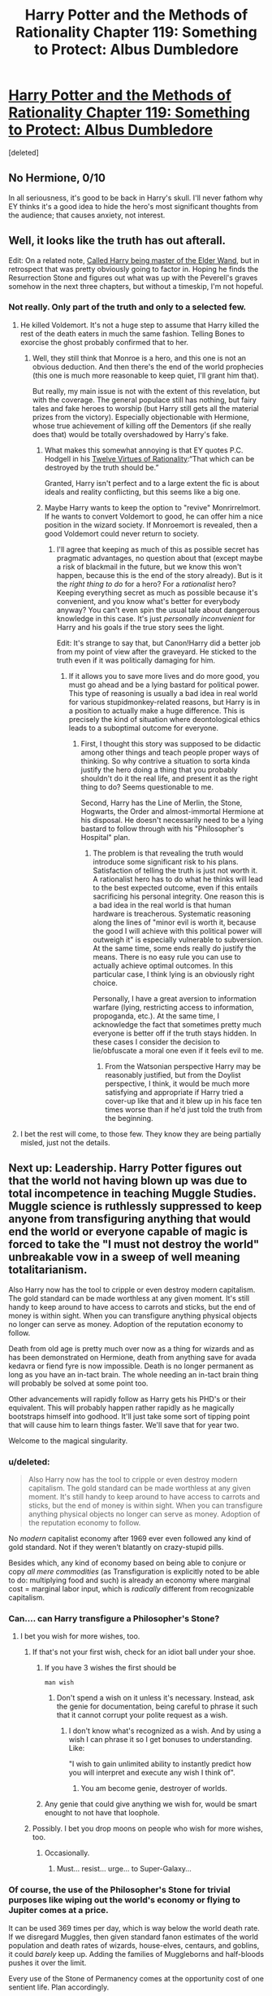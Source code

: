 #+TITLE: Harry Potter and the Methods of Rationality Chapter 119: Something to Protect: Albus Dumbledore

* [[https://www.fanfiction.net/s/5782108/119/Harry-Potter-and-the-Methods-of-Rationality][Harry Potter and the Methods of Rationality Chapter 119: Something to Protect: Albus Dumbledore]]
:PROPERTIES:
:Score: 29
:DateUnix: 1426011143.0
:DateShort: 2015-Mar-10
:END:
[deleted]


** No Hermione, 0/10

In all seriousness, it's good to be back in Harry's skull. I'll never fathom why EY thinks it's a good idea to hide the hero's most significant thoughts from the audience; that causes anxiety, not interest.
:PROPERTIES:
:Author: AmeteurOpinions
:Score: 19
:DateUnix: 1426022467.0
:DateShort: 2015-Mar-11
:END:


** Well, it looks like the truth has out afterall.

Edit: On a related note, [[http://my.reddit.com/r/rational/comments/2yd1ye/chapter_harry_potter_and_the_methods_of/cp9carc][Called Harry being master of the Elder Wand]], but in retrospect that was pretty obviously going to factor in. Hoping he finds the Resurrection Stone and figures out what was up with the Peverell's graves somehow in the next three chapters, but without a timeskip, I'm not hopeful.
:PROPERTIES:
:Author: JackStargazer
:Score: 9
:DateUnix: 1426011540.0
:DateShort: 2015-Mar-10
:END:

*** Not really. Only part of the truth and only to a selected few.
:PROPERTIES:
:Author: daydev
:Score: 4
:DateUnix: 1426018855.0
:DateShort: 2015-Mar-10
:END:

**** He killed Voldemort. It's not a huge step to assume that Harry killed the rest of the death eaters in much the same fashion. Telling Bones to exorcise the ghost probably confirmed that to her.
:PROPERTIES:
:Author: theonehandedwriter
:Score: 4
:DateUnix: 1426022199.0
:DateShort: 2015-Mar-11
:END:

***** Well, they still think that Monroe is a hero, and this one is not an obvious deduction. And then there's the end of the world prophecies (this one is much more reasonable to keep quiet, I'll grant him that).

But really, my main issue is not with the extent of this revelation, but with the coverage. The general populace still has nothing, but fairy tales and fake heroes to worship (but Harry still gets all the material prizes from the victory). Especially objectionable with Hermione, whose true achievement of killing off the Dementors (if she really does that) would be totally overshadowed by Harry's fake.
:PROPERTIES:
:Author: daydev
:Score: 8
:DateUnix: 1426023149.0
:DateShort: 2015-Mar-11
:END:

****** What makes this somewhat annoying is that EY quotes P.C. Hodgell in his [[http://www.yudkowsky.net/rational/virtues][Twelve Virtues of Rationality]]:“That which can be destroyed by the truth should be.”

Granted, Harry isn't perfect and to a large extent the fic is about ideals and reality conflicting, but this seems like a big one.
:PROPERTIES:
:Author: 2-4601
:Score: 3
:DateUnix: 1426175967.0
:DateShort: 2015-Mar-12
:END:


****** Maybe Harry wants to keep the option to "revive" Monrirrelmort. If he wants to convert Voldemort to good, he can offer him a nice position in the wizard society. If Monroemort is revealed, then a good Voldemort could never return to society.
:PROPERTIES:
:Author: qznc
:Score: 1
:DateUnix: 1426063044.0
:DateShort: 2015-Mar-11
:END:

******* I'll agree that keeping as much of this as possible secret has pragmatic advantages, no question about that (except maybe a risk of blackmail in the future, but we know this won't happen, because this is the end of the story already). But is it the /right thing to do/ for a hero? For a /rationalist/ hero? Keeping everything secret as much as possible because it's convenient, and you know what's better for everybody anyway? You can't even spin the usual tale about dangerous knowledge in this case. It's just /personally inconvenient/ for Harry and his goals if the true story sees the light.

Edit: It's strange to say that, but Canon!Harry did a better job from my point of view after the graveyard. He sticked to the truth even if it was politically damaging for him.
:PROPERTIES:
:Author: daydev
:Score: 5
:DateUnix: 1426067221.0
:DateShort: 2015-Mar-11
:END:

******** If it allows you to save more lives and do more good, you must go ahead and be a lying bastard for political power. This type of reasoning is usually a bad idea in real world for various stupidmonkey-related reasons, but Harry is in a position to actually make a huge difference. This is precisely the kind of situation where deontological ethics leads to a suboptimal outcome for everyone.
:PROPERTIES:
:Author: AugSphere
:Score: 1
:DateUnix: 1426147111.0
:DateShort: 2015-Mar-12
:END:

********* First, I thought this story was supposed to be didactic among other things and teach people proper ways of thinking. So why contrive a situation to sorta kinda justify the hero doing a thing that you probably shouldn't do it the real life, and present it as the right thing to do? Seems questionable to me.

Second, Harry has the Line of Merlin, the Stone, Hogwarts, the Order and almost-immortal Hermione at his disposal. He doesn't necessarily need to be a lying bastard to follow through with his "Philosopher's Hospital" plan.
:PROPERTIES:
:Author: daydev
:Score: 1
:DateUnix: 1426149257.0
:DateShort: 2015-Mar-12
:END:

********** The problem is that revealing the truth would introduce some significant risk to his plans. Satisfaction of telling the truth is just not worth it. A rationalist hero has to do what he thinks will lead to the best expected outcome, even if this entails sacrificing his personal integrity. One reason this is a bad idea in the real world is that human hardware is treacherous. Systematic reasoning along the lines of "minor evil is worth it, because the good I will achieve with this political power will outweigh it" is especially vulnerable to subversion. At the same time, some ends really do justify the means. There is no easy rule you can use to actually achieve optimal outcomes. In this particular case, I think lying is an obviously right choice.

Personally, I have a great aversion to information warfare (lying, restricting access to information, propoganda, etc.). At the same time, I acknowledge the fact that sometimes pretty much everyone is better off if the truth stays hidden. In these cases I consider the decision to lie/obfuscate a moral one even if it feels evil to me.
:PROPERTIES:
:Author: AugSphere
:Score: 1
:DateUnix: 1426154238.0
:DateShort: 2015-Mar-12
:END:

*********** From the Watsonian perspective Harry may be reasonably justified, but from the Doylist perspective, I think, it would be much more satisfying and appropriate if Harry tried a cover-up like that and it blew up in his face ten times worse than if he'd just told the truth from the beginning.
:PROPERTIES:
:Author: daydev
:Score: 2
:DateUnix: 1426154995.0
:DateShort: 2015-Mar-12
:END:


**** I bet the rest will come, to those few. They know they are being partially misled, just not the details.
:PROPERTIES:
:Author: flagamuffin
:Score: 3
:DateUnix: 1426022196.0
:DateShort: 2015-Mar-11
:END:


** Next up: Leadership. Harry Potter figures out that the world not having blown up was due to total incompetence in teaching Muggle Studies. Muggle science is ruthlessly suppressed to keep anyone from transfiguring anything that would end the world or everyone capable of magic is forced to take the "I must not destroy the world" unbreakable vow in a sweep of well meaning totalitarianism.

Also Harry now has the tool to cripple or even destroy modern capitalism. The gold standard can be made worthless at any given moment. It's still handy to keep around to have access to carrots and sticks, but the end of money is within sight. When you can transfigure anything physical objects no longer can serve as money. Adoption of the reputation economy to follow.

Death from old age is pretty much over now as a thing for wizards and as has been demonstrated on Hermione, death from anything save for avada kedavra or fiend fyre is now impossible. Death is no longer permanent as long as you have an in-tact brain. The whole needing an in-tact brain thing will probably be solved at some point too.

Other advancements will rapidly follow as Harry gets his PHD's or their equivalent. This will probably happen rather rapidly as he magically bootstraps himself into godhood. It'll just take some sort of tipping point that will cause him to learn things faster. We'll save that for year two.

Welcome to the magical singularity.
:PROPERTIES:
:Author: theonehandedwriter
:Score: 7
:DateUnix: 1426023199.0
:DateShort: 2015-Mar-11
:END:

*** u/deleted:
#+begin_quote
  Also Harry now has the tool to cripple or even destroy modern capitalism. The gold standard can be made worthless at any given moment. It's still handy to keep around to have access to carrots and sticks, but the end of money is within sight. When you can transfigure anything physical objects no longer can serve as money. Adoption of the reputation economy to follow.
#+end_quote

No /modern/ capitalist economy after 1969 ever even followed any kind of gold standard. Not if they weren't blatantly on crazy-stupid pills.

Besides which, any kind of economy based on being able to conjure or copy /all mere commodities/ (as Transfiguration is explicitly noted to be able to do: multiplying food and such) is already an economy where marginal cost = marginal labor input, which is /radically/ different from recognizable capitalism.
:PROPERTIES:
:Score: 14
:DateUnix: 1426040292.0
:DateShort: 2015-Mar-11
:END:


*** Can.... can Harry transfigure a Philosopher's Stone?
:PROPERTIES:
:Author: Arandur
:Score: 7
:DateUnix: 1426041233.0
:DateShort: 2015-Mar-11
:END:

**** I bet you wish for more wishes, too.
:PROPERTIES:
:Author: Someone-Else-Else
:Score: 7
:DateUnix: 1426043402.0
:DateShort: 2015-Mar-11
:END:

***** If that's not your first wish, check for an idiot ball under your shoe.
:PROPERTIES:
:Author: Transfuturist
:Score: 14
:DateUnix: 1426043564.0
:DateShort: 2015-Mar-11
:END:

****** If you have 3 wishes the first should be

#+begin_example
  man wish
#+end_example
:PROPERTIES:
:Author: ajuc
:Score: 3
:DateUnix: 1426151223.0
:DateShort: 2015-Mar-12
:END:

******* Don't spend a wish on it unless it's necessary. Instead, ask the genie for documentation, being careful to phrase it such that it cannot corrupt your polite request as a wish.
:PROPERTIES:
:Author: Transfuturist
:Score: 1
:DateUnix: 1426181472.0
:DateShort: 2015-Mar-12
:END:

******** I don't know what's recognized as a wish. And by using a wish I can phrase it so I get bonuses to understanding. Like:

"I wish to gain unlimited ability to instantly predict how you will interpret and execute any wish I think of".
:PROPERTIES:
:Author: ajuc
:Score: 2
:DateUnix: 1426182661.0
:DateShort: 2015-Mar-12
:END:

********* You am become genie, destroyer of worlds.
:PROPERTIES:
:Author: Transfuturist
:Score: 1
:DateUnix: 1426200505.0
:DateShort: 2015-Mar-13
:END:


****** Any genie that could give anything we wish for, would be smart enought to not have that loophole.
:PROPERTIES:
:Author: kaukamieli
:Score: 1
:DateUnix: 1426116416.0
:DateShort: 2015-Mar-12
:END:


***** Possibly. I bet you drop moons on people who wish for more wishes, too.
:PROPERTIES:
:Score: 2
:DateUnix: 1426101275.0
:DateShort: 2015-Mar-11
:END:

****** Occasionally.
:PROPERTIES:
:Author: Someone-Else-Else
:Score: 1
:DateUnix: 1426101382.0
:DateShort: 2015-Mar-11
:END:

******* Must... resist... urge... to Super-Galaxy...
:PROPERTIES:
:Score: 1
:DateUnix: 1426102097.0
:DateShort: 2015-Mar-11
:END:


*** Of course, the use of the Philosopher's Stone for trivial purposes like wiping out the world's economy or flying to Jupiter comes at a price.

It can be used 369 times per day, which is way below the world death rate. If we disregard Muggles, then given standard fanon estimates of the world population and death rates of wizards, house-elves, centaurs, and goblins, it could /barely/ keep up. Adding the families of Muggleborns and half-bloods pushes it over the limit.

Every use of the Stone of Permanency comes at the opportunity cost of one sentient life. Plan accordingly.

--------------

^{at least until Harry invents Reverse Partial Transfiguration by considering several objects as one.}
:PROPERTIES:
:Author: Chronophilia
:Score: 5
:DateUnix: 1426041537.0
:DateShort: 2015-Mar-11
:END:

**** Well, sort of.

It actually should be plenty for wizards, after the first few months.

Think about it for a minute - it restores you to perfect health and youth. So, even with the risk of violent or accidental death, a single person should not need to go through the process more than once every 30 years at least on average.

So, if it can be used 369 times a day, it can be used 134,685 times a year.

That's more than 40 million times in 30 years, which should be plenty to deal with the entire wizarding population even taking into account accidents and violence (which can be reduced by having as an added punishment for violent crime the denial of Stone treatment).

The only real problem is the triage at the beginning, in deciding who gets the first set of treatments. After all wizards have gone through at least once, there will be plenty of usages left not needed for upkeep.
:PROPERTIES:
:Author: JackStargazer
:Score: 7
:DateUnix: 1426086269.0
:DateShort: 2015-Mar-11
:END:


*** u/ChimpsRFullOfScience:
#+begin_quote
  cripple or even destroy modern capitalism. The gold standard can be made worthless at any given moment
#+end_quote

You do realize Bretton Woods ended in, like, the early 70's, right?
:PROPERTIES:
:Author: ChimpsRFullOfScience
:Score: 6
:DateUnix: 1426104798.0
:DateShort: 2015-Mar-11
:END:


*** u/alexanderwales:
#+begin_quote
  Also Harry now has the tool to cripple or even destroy modern capitalism. The gold standard can be made worthless at any given moment. It's still handy to keep around to have access to carrots and sticks, but the end of money is within sight. When you can transfigure anything physical objects no longer can serve as money. Adoption of the reputation economy to follow.
#+end_quote

Nah, they'll just move to the goblin standard - each coin will henceforth be stamped with goblin magic (if they're not already), Gringotts will stop accepting gold for currency (except at market rates, which the Philosopher's Stone will destroy), and everything will continue on mostly as it was before. Because the Stone shouldn't let you counterfeit the magic attached to the coins, the economy is safe to keep on running.
:PROPERTIES:
:Author: alexanderwales
:Score: 4
:DateUnix: 1426025758.0
:DateShort: 2015-Mar-11
:END:

**** Wizards adopt Bitcoin currency ... hm, Bitcoins are not Time-Turner safe, I guess.
:PROPERTIES:
:Author: qznc
:Score: 7
:DateUnix: 1426063234.0
:DateShort: 2015-Mar-11
:END:


**** That's putting the cart before the horse. You're talking about counterfeit protection, not value. Coins are valuable because you can use them to purchase stuff. The coins themselves aren't inherently valuable. People need to have a sort of faith in them that they're worth something. Originally coins were made of particular mixes of precious metals. Then they were backed by precious metals. The US moved to a faith based economy. Just throwing coins out there doesn't really mean a lot unless the goblins have something that is universally desired, like gold. People need to buy into the idea that the coins are worth something.

In short, money is valuable because it can be used to purchase many other valuable things. If there is nothing to back the money then those coins won't be worth much.

Also goblins don't do magic. They do superior goblin forging, which is their particular shtick.
:PROPERTIES:
:Author: theonehandedwriter
:Score: 0
:DateUnix: 1426026720.0
:DateShort: 2015-Mar-11
:END:

***** The Dollar seems to manage. And if you want to put it in logical terms just circulate IOU favor notes in coin form, counterfeit protected by goblin magic.
:PROPERTIES:
:Author: Bowbreaker
:Score: 6
:DateUnix: 1426028736.0
:DateShort: 2015-Mar-11
:END:

****** The dollar us backed by the government. It is how you pay your taxes and it is the unit of account that is also a relatively stable store of value.
:PROPERTIES:
:Author: rp20
:Score: 1
:DateUnix: 1426037088.0
:DateShort: 2015-Mar-11
:END:

******* And the Galleon will be backed by the Wizengamot-Goblin bank alliance. Or do the denizens of magical Britain pay zero taxes?
:PROPERTIES:
:Author: Bowbreaker
:Score: 2
:DateUnix: 1426092095.0
:DateShort: 2015-Mar-11
:END:

******** Yeah they will be like the treasury but with magical powers.
:PROPERTIES:
:Author: rp20
:Score: 1
:DateUnix: 1426095244.0
:DateShort: 2015-Mar-11
:END:


** I wonder why they assumed immediately that wand going to Harry because Harry beat Voldemort that beat Dumbledore.

Simpler (and more probable) explanation would be Harry beat Dumbledore, and it would be consistent with Harry lying.
:PROPERTIES:
:Author: ajuc
:Score: 2
:DateUnix: 1426150876.0
:DateShort: 2015-Mar-12
:END:
